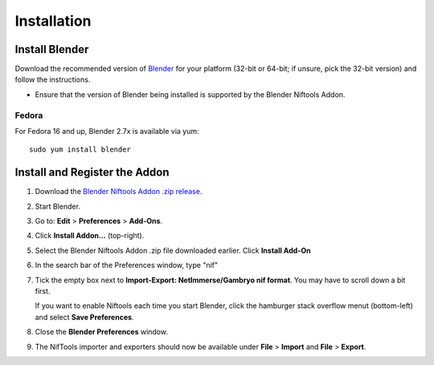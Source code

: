 ============
Installation
============

.. raw:: html
  
  <iframe width="560" height="315" src="https://www.youtube.com/embed/2RvLZvX_rsI" frameborder="0" allow="autoplay; encrypted-media" allowfullscreen></iframe>

.. _user-getblender:

---------------
Install Blender
---------------

Download the recommended version of `Blender <http://www.blender.org/download/get-blender/>`_
for your platform (32-bit or 64-bit; if unsure, pick the 32-bit version)
and follow the instructions.

* Ensure that the version of Blender being installed is supported by the Blender Niftools Addon.

^^^^^^
Fedora
^^^^^^

For Fedora 16 and up, Blender 2.7x is available via yum::

  sudo yum install blender


------------------------------
Install and Register the Addon
------------------------------

#. Download the `Blender Niftools Addon .zip release
   <https://github.com/niftools/blender_niftools_addon/releases>`_.

#. Start Blender.

#. Go to: **Edit** > **Preferences** > **Add-Ons**.

#. Click **Install Addon...** (top-right).

#. Select the Blender Niftools Addon .zip file downloaded earlier. Click
   **Install Add-On**

#. In the search bar of the Preferences window, type "nif"

#. Tick the empty box next to **Import-Export: NetImmerse/Gambryo nif
   format**. You may have to scroll down a bit first.

   If you want to enable Niftools each time you start Blender, click the
   hamburger stack overflow menut (bottom-left) and select **Save
   Preferences**.

#. Close the **Blender Preferences** window.

#. The NifTools importer and exporters should now be available under **File**
   > **Import** and **File** > **Export**.
